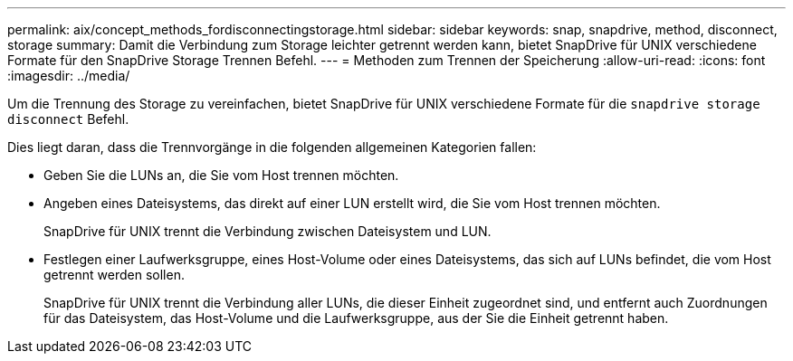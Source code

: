 ---
permalink: aix/concept_methods_fordisconnectingstorage.html 
sidebar: sidebar 
keywords: snap, snapdrive, method, disconnect, storage 
summary: Damit die Verbindung zum Storage leichter getrennt werden kann, bietet SnapDrive für UNIX verschiedene Formate für den SnapDrive Storage Trennen Befehl. 
---
= Methoden zum Trennen der Speicherung
:allow-uri-read: 
:icons: font
:imagesdir: ../media/


[role="lead"]
Um die Trennung des Storage zu vereinfachen, bietet SnapDrive für UNIX verschiedene Formate für die `snapdrive storage disconnect` Befehl.

Dies liegt daran, dass die Trennvorgänge in die folgenden allgemeinen Kategorien fallen:

* Geben Sie die LUNs an, die Sie vom Host trennen möchten.
* Angeben eines Dateisystems, das direkt auf einer LUN erstellt wird, die Sie vom Host trennen möchten.
+
SnapDrive für UNIX trennt die Verbindung zwischen Dateisystem und LUN.

* Festlegen einer Laufwerksgruppe, eines Host-Volume oder eines Dateisystems, das sich auf LUNs befindet, die vom Host getrennt werden sollen.
+
SnapDrive für UNIX trennt die Verbindung aller LUNs, die dieser Einheit zugeordnet sind, und entfernt auch Zuordnungen für das Dateisystem, das Host-Volume und die Laufwerksgruppe, aus der Sie die Einheit getrennt haben.


